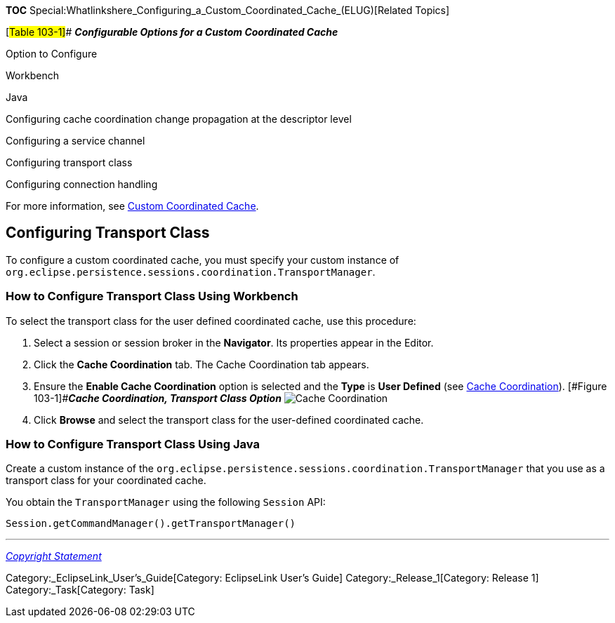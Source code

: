 *TOC*
Special:Whatlinkshere_Configuring_a_Custom_Coordinated_Cache_(ELUG)[Related
Topics]

[#Table 103-1]## *_Configurable Options for a Custom Coordinated Cache_*

Option to Configure

Workbench

Java

Configuring cache coordination change propagation at the descriptor
level

Configuring a service channel

Configuring transport class

Configuring connection handling

For more information, see
link:Introduction%20to%20Cache%20(ELUG)#Custom_Coordinated_Cache[Custom
Coordinated Cache].

== Configuring Transport Class

To configure a custom coordinated cache, you must specify your custom
instance of
`+org.eclipse.persistence.sessions.coordination.TransportManager+`.

=== How to Configure Transport Class Using Workbench

To select the transport class for the user defined coordinated cache,
use this procedure:

[arabic]
. Select a session or session broker in the *Navigator*. Its properties
appear in the Editor.
. Click the *Cache Coordination* tab. The Cache Coordination tab
appears.
. Ensure the *Enable Cache Coordination* option is selected and the
*Type* is *User Defined* (see
link:Introduction%20to%20Cache%20(ELUG)#Cache_Coordination[Cache
Coordination]). [#Figure 103-1]##*_Cache Coordination, Transport Class
Option_* image:chcusttr.gif[Cache Coordination, Transport Class
Option,title="Cache Coordination, Transport Class Option"]
. Click *Browse* and select the transport class for the user-defined
coordinated cache.

=== How to Configure Transport Class Using Java

Create a custom instance of the
`+org.eclipse.persistence.sessions.coordination.TransportManager+` that
you use as a transport class for your coordinated cache.

You obtain the `+TransportManager+` using the following `+Session+` API:

`+Session.getCommandManager().getTransportManager()+`

'''''

_link:EclipseLink_User's_Guide_Copyright_Statement[Copyright Statement]_

Category:_EclipseLink_User's_Guide[Category: EclipseLink User’s Guide]
Category:_Release_1[Category: Release 1] Category:_Task[Category: Task]
